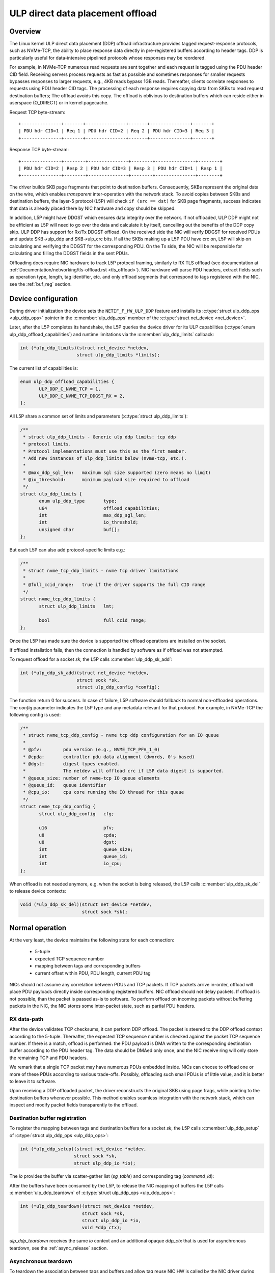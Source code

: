 .. SPDX-License-Identifier: (GPL-2.0-only OR BSD-2-Clause)

=================================
ULP direct data placement offload
=================================

Overview
========

The Linux kernel ULP direct data placement (DDP) offload infrastructure
provides tagged request-response protocols, such as NVMe-TCP, the ability to
place response data directly in pre-registered buffers according to header
tags. DDP is particularly useful for data-intensive pipelined protocols whose
responses may be reordered.

For example, in NVMe-TCP numerous read requests are sent together and each
request is tagged using the PDU header CID field. Receiving servers process
requests as fast as possible and sometimes responses for smaller requests
bypasses responses to larger requests, e.g., 4KB reads bypass 1GB reads.
Thereafter, clients correlate responses to requests using PDU header CID tags.
The processing of each response requires copying data from SKBs to read
request destination buffers; The offload avoids this copy. The offload is
oblivious to destination buffers which can reside either in userspace
(O_DIRECT) or in kernel pagecache.

Request TCP byte-stream:

.. parsed-literal::

 +---------------+-------+---------------+-------+---------------+-------+
 | PDU hdr CID=1 | Req 1 | PDU hdr CID=2 | Req 2 | PDU hdr CID=3 | Req 3 |
 +---------------+-------+---------------+-------+---------------+-------+

Response TCP byte-stream:

.. parsed-literal::

 +---------------+--------+---------------+--------+---------------+--------+
 | PDU hdr CID=2 | Resp 2 | PDU hdr CID=3 | Resp 3 | PDU hdr CID=1 | Resp 1 |
 +---------------+--------+---------------+--------+---------------+--------+

The driver builds SKB page fragments that point to destination buffers.
Consequently, SKBs represent the original data on the wire, which enables
*transparent* inter-operation with the network stack. To avoid copies between
SKBs and destination buffers, the layer-5 protocol (L5P) will check
``if (src == dst)`` for SKB page fragments, success indicates that data is
already placed there by NIC hardware and copy should be skipped.

In addition, L5P might have DDGST which ensures data integrity over
the network.  If not offloaded, ULP DDP might not be efficient as L5P
will need to go over the data and calculate it by itself, cancelling
out the benefits of the DDP copy skip.  ULP DDP has support for Rx/Tx
DDGST offload. On the received side the NIC will verify DDGST for
received PDUs and update SKB->ulp_ddp and SKB->ulp_crc bits.  If all the SKBs
making up a L5P PDU have crc on, L5P will skip on calculating and
verifying the DDGST for the corresponding PDU. On the Tx side, the NIC
will be responsible for calculating and filling the DDGST fields in
the sent PDUs.

Offloading does require NIC hardware to track L5P protocol framing, similarly
to RX TLS offload (see documentation at
:ref:`Documentation/networking/tls-offload.rst <tls_offload>`).  NIC hardware
will parse PDU headers, extract fields such as operation type, length, tag
identifier, etc. and only offload segments that correspond to tags registered
with the NIC, see the :ref:`buf_reg` section.

Device configuration
====================

During driver initialization the device sets the ``NETIF_F_HW_ULP_DDP`` feature
and installs its
:c:type:`struct ulp_ddp_ops <ulp_ddp_ops>`
pointer in the :c:member:`ulp_ddp_ops` member of the
:c:type:`struct net_device <net_device>`.

Later, after the L5P completes its handshake, the L5P queries the
device driver for its ULP capabilities (:c:type:`enum ulp_ddp_offload_capabilities`)
and runtime limitations via the :c:member:`ulp_ddp_limits` callback:

.. code-block:: c

 int (*ulp_ddp_limits)(struct net_device *netdev,
		      struct ulp_ddp_limits *limits);

The current list of capabilities is:

.. code-block:: c

 enum ulp_ddp_offload_capabilities {
	ULP_DDP_C_NVME_TCP = 1,
	ULP_DDP_C_NVME_TCP_DDGST_RX = 2,
 };

All L5P share a common set of limits and parameters (:c:type:`struct ulp_ddp_limits`):

.. code-block:: c

 /**
  * struct ulp_ddp_limits - Generic ulp ddp limits: tcp ddp
  * protocol limits.
  * Protocol implementations must use this as the first member.
  * Add new instances of ulp_ddp_limits below (nvme-tcp, etc.).
  *
  * @max_ddp_sgl_len:	maximum sgl size supported (zero means no limit)
  * @io_threshold:	minimum payload size required to offload
  */
 struct ulp_ddp_limits {
	enum ulp_ddp_type	type;
	u64			offload_capabilities;
	int			max_ddp_sgl_len;
	int			io_threshold;
	unsigned char		buf[];
 };

But each L5P can also add protocol-specific limits e.g.:

.. code-block:: c

 /**
  * struct nvme_tcp_ddp_limits - nvme tcp driver limitations
  *
  * @full_ccid_range:	true if the driver supports the full CID range
  */
 struct nvme_tcp_ddp_limits {
	struct ulp_ddp_limits	lmt;

	bool			full_ccid_range;
 };

Once the L5P has made sure the device is supported the offload
operations are installed on the socket.

If offload installation fails, then the connection is handled by software as if
offload was not attempted.

To request offload for a socket `sk`, the L5P calls :c:member:`ulp_ddp_sk_add`:

.. code-block:: c

 int (*ulp_ddp_sk_add)(struct net_device *netdev,
		      struct sock *sk,
		      struct ulp_ddp_config *config);

The function return 0 for success. In case of failure, L5P software should
fallback to normal non-offloaded operations.  The `config` parameter indicates
the L5P type and any metadata relevant for that protocol. For example, in
NVMe-TCP the following config is used:

.. code-block:: c

 /**
  * struct nvme_tcp_ddp_config - nvme tcp ddp configuration for an IO queue
  *
  * @pfv:        pdu version (e.g., NVME_TCP_PFV_1_0)
  * @cpda:       controller pdu data alignment (dwords, 0's based)
  * @dgst:       digest types enabled.
  *              The netdev will offload crc if L5P data digest is supported.
  * @queue_size: number of nvme-tcp IO queue elements
  * @queue_id:   queue identifier
  * @cpu_io:     cpu core running the IO thread for this queue
  */
 struct nvme_tcp_ddp_config {
	struct ulp_ddp_config   cfg;

	u16			pfv;
	u8			cpda;
	u8			dgst;
	int			queue_size;
	int			queue_id;
	int			io_cpu;
 };

When offload is not needed anymore, e.g. when the socket is being released, the L5P
calls :c:member:`ulp_ddp_sk_del` to release device contexts:

.. code-block:: c

 void (*ulp_ddp_sk_del)(struct net_device *netdev,
		        struct sock *sk);

Normal operation
================

At the very least, the device maintains the following state for each connection:

 * 5-tuple
 * expected TCP sequence number
 * mapping between tags and corresponding buffers
 * current offset within PDU, PDU length, current PDU tag

NICs should not assume any correlation between PDUs and TCP packets.
If TCP packets arrive in-order, offload will place PDU payloads
directly inside corresponding registered buffers. NIC offload should
not delay packets. If offload is not possible, than the packet is
passed as-is to software. To perform offload on incoming packets
without buffering packets in the NIC, the NIC stores some inter-packet
state, such as partial PDU headers.

RX data-path
------------

After the device validates TCP checksums, it can perform DDP offload.  The
packet is steered to the DDP offload context according to the 5-tuple.
Thereafter, the expected TCP sequence number is checked against the packet
TCP sequence number. If there is a match, offload is performed: the PDU payload
is DMA written to the corresponding destination buffer according to the PDU header
tag.  The data should be DMAed only once, and the NIC receive ring will only
store the remaining TCP and PDU headers.

We remark that a single TCP packet may have numerous PDUs embedded inside. NICs
can choose to offload one or more of these PDUs according to various
trade-offs. Possibly, offloading such small PDUs is of little value, and it is
better to leave it to software.

Upon receiving a DDP offloaded packet, the driver reconstructs the original SKB
using page frags, while pointing to the destination buffers whenever possible.
This method enables seamless integration with the network stack, which can
inspect and modify packet fields transparently to the offload.

.. _buf_reg:

Destination buffer registration
-------------------------------

To register the mapping between tags and destination buffers for a socket
`sk`, the L5P calls :c:member:`ulp_ddp_setup` of :c:type:`struct ulp_ddp_ops
<ulp_ddp_ops>`:

.. code-block:: c

 int (*ulp_ddp_setup)(struct net_device *netdev,
		     struct sock *sk,
		     struct ulp_ddp_io *io);


The `io` provides the buffer via scatter-gather list (`sg_table`) and
corresponding tag (`command_id`):

.. code-block:: c
 /**
  * struct ulp_ddp_io - tcp ddp configuration for an IO request.
  *
  * @command_id:  identifier on the wire associated with these buffers
  * @nents:       number of entries in the sg_table
  * @sg_table:    describing the buffers for this IO request
  * @first_sgl:   first SGL in sg_table
  */
 struct ulp_ddp_io {
	u32			command_id;
	int			nents;
	struct sg_table		sg_table;
	struct scatterlist	first_sgl[SG_CHUNK_SIZE];
 };

After the buffers have been consumed by the L5P, to release the NIC mapping of
buffers the L5P calls :c:member:`ulp_ddp_teardown` of :c:type:`struct
ulp_ddp_ops <ulp_ddp_ops>`:

.. code-block:: c

 int (*ulp_ddp_teardown)(struct net_device *netdev,
			struct sock *sk,
			struct ulp_ddp_io *io,
			void *ddp_ctx);

`ulp_ddp_teardown` receives the same `io` context and an additional opaque
`ddp_ctx` that is used for asynchronous teardown, see the :ref:`async_release`
section.

.. _async_release:

Asynchronous teardown
---------------------

To teardown the association between tags and buffers and allow tag reuse NIC HW
is called by the NIC driver during `ulp_ddp_teardown`. This operation may be
performed either synchronously or asynchronously. In asynchronous teardown,
`ulp_ddp_teardown` returns immediately without unmapping NIC HW buffers. Later,
when the unmapping completes by NIC HW, the NIC driver will call up to L5P
using :c:member:`ddp_teardown_done` of :c:type:`struct ulp_ddp_ulp_ops`:

.. code-block:: c

 void (*ddp_teardown_done)(void *ddp_ctx);

The `ddp_ctx` parameter passed in `ddp_teardown_done` is the same on provided
in `ulp_ddp_teardown` and it is used to carry some context about the buffers
and tags that are released.

Resync handling
===============

RX
--
In presence of packet drops or network packet reordering, the device may lose
synchronization between the TCP stream and the L5P framing, and require a
resync with the kernel's TCP stack. When the device is out of sync, no offload
takes place, and packets are passed as-is to software. (resync is very similar
to TLS offload (see documentation at
:ref:`Documentation/networking/tls-offload.rst <tls_offload>`)

If only packets with L5P data are lost or reordered, then resynchronization may
be avoided by NIC HW that keeps tracking PDU headers. If, however, PDU headers
are reordered, then resynchronization is necessary.

To resynchronize hardware during traffic, we use a handshake between hardware
and software. The NIC HW searches for a sequence of bytes that identifies L5P
headers (i.e., magic pattern).  For example, in NVMe-TCP, the PDU operation
type can be used for this purpose.  Using the PDU header length field, the NIC
HW will continue to find and match magic patterns in subsequent PDU headers. If
the pattern is missing in an expected position, then searching for the pattern
starts anew.

The NIC will not resume offload when the magic pattern is first identified.
Instead, it will request L5P software to confirm that indeed this is a PDU
header. To request confirmation the NIC driver calls up to L5P using
:c:member:`*resync_request` of :c:type:`struct ulp_ddp_ulp_ops`:

.. code-block:: c

  bool (*resync_request)(struct sock *sk, u32 seq, u32 flags);

The `seq` parameter contains the TCP sequence of the last byte in the PDU header.
The `flags` parameter contains a flag (`ULP_DDP_RESYNC_PENDING`) indicating whether
a request is pending or not.
L5P software will respond to this request after observing the packet containing
TCP sequence `seq` in-order. If the PDU header is indeed there, then L5P
software calls the NIC driver using the :c:member:`ulp_ddp_resync` function of
the :c:type:`struct ulp_ddp_ops <ulp_ddp_ops>` inside the :c:type:`struct
net_device <net_device>` while passing the same `seq` to confirm it is a PDU
header.

.. code-block:: c

 void (*ulp_ddp_resync)(struct net_device *netdev,
		       struct sock *sk, u32 seq);

Statistics
==========

Per L5P protocol, the following NIC driver must report statistics for the above
netdevice operations and packets processed by offload. For example, NVMe-TCP
offload reports:

 * ``rx_nvmeotcp_sk_add`` - number of NVMe-TCP Rx offload contexts created.
 * ``rx_nvmeotcp_sk_add_fail`` - number of NVMe-TCP Rx offload context creation
   failures.
 * ``rx_nvmeotcp_sk_del`` - number of NVMe-TCP Rx offload contexts destroyed.
 * ``rx_nvmeotcp_ddp_setup`` - number of DDP buffers mapped.
 * ``rx_nvmeotcp_ddp_setup_fail`` - number of DDP buffers mapping that failed.
 * ``rx_nvmeoulp_ddp_teardown`` - number of DDP buffers unmapped.
 * ``rx_nvmeotcp_drop`` - number of packets dropped in the driver due to fatal
   errors.
 * ``rx_nvmeotcp_resync`` - number of packets with resync requests.
 * ``rx_nvmeotcp_offload_packets`` - number of packets that used offload.
 * ``rx_nvmeotcp_offload_bytes`` - number of bytes placed in DDP buffers.

NIC requirements
================

NIC hardware should meet the following requirements to provide this offload:

 * Offload must never buffer TCP packets.
 * Offload must never modify TCP packet headers.
 * Offload must never reorder TCP packets within a flow.
 * Offload must never drop TCP packets.
 * Offload must not depend on any TCP fields beyond the
   5-tuple and TCP sequence number.
